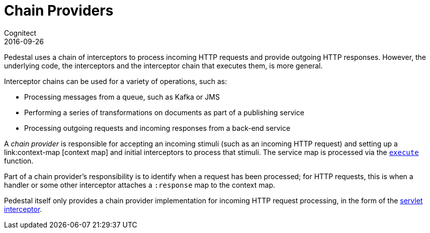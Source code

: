 = Chain Providers
Cognitect
2016-09-26
:jbake-type: page
:toc: macro
:icons: font
:section: reference

ifdef::env-github,env-browser[:outfilessuffix: .adoc]

Pedestal uses a chain of interceptors to process incoming HTTP requests and provide outgoing HTTP responses.
However, the underlying code, the interceptors and the interceptor chain that executes them, is more general.

Interceptor chains can be used for a variety of operations, such as:

- Processing messages from a queue, such as Kafka or JMS
- Performing a series of transformations on documents as part of a publishing service
- Processing outgoing requests and incoming responses from a back-end service

A _chain provider_ is responsible for accepting an incoming stimuli (such as an incoming HTTP request)
and setting up a link:context-map [context map] and initial interceptors to process that stimuli.
The service map is processed via the
link:../api/io.pedestal.interceptor.chain.html#var-execute[`execute`] function.

Part of a chain provider's responsibility is to identify when a request has been processed; for
HTTP requests, this is when a handler or some other interceptor attaches a `:response` map to the context map.

Pedestal itself only provides a chain provider implementation for incoming HTTP request processing,
in the form of the link:servlet-interceptor[servlet interceptor].
